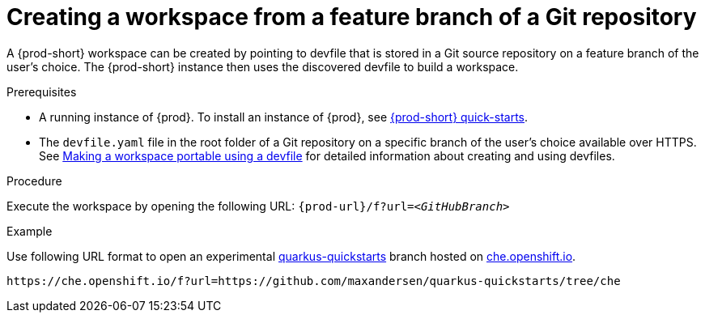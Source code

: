 // Module included in the following assemblies:
//
// configuring-a-workspace-using-a-devfile

[id="creating-a-workspace-from-a-feature-branch-of-a-git-repository_{context}"]
= Creating a workspace from a feature branch of a Git repository

A {prod-short} workspace can be created by pointing to devfile that is stored in a Git source repository on a feature branch of the user’s choice. The {prod-short} instance then uses the discovered devfile to build a workspace.

.Prerequisites
* A running instance of {prod}. To install an instance of {prod}, see link:{site-baseurl}che-7/che-quick-starts/[{prod-short} quick-starts].
* The `devfile.yaml` file in the root folder of a Git repository on a specific branch of the user's choice available over HTTPS. See link:{site-baseurl}che-7//making-a-workspace-portable-using-a-devfile/[Making a workspace portable using a devfile] for detailed information about creating and using devfiles.

.Procedure
Execute the workspace by opening the following URL: `{prod-url}/f?url=__<GitHubBranch>__`

.Example
Use following URL format to open an experimental link:https://github.com/quarkusio/quarkus-quickstarts[quarkus-quickstarts] branch hosted on link:https://che.openshift.io[che.openshift.io].

[subs="+quotes"]
----
https://che.openshift.io/f?url=https://github.com/maxandersen/quarkus-quickstarts/tree/che
----
